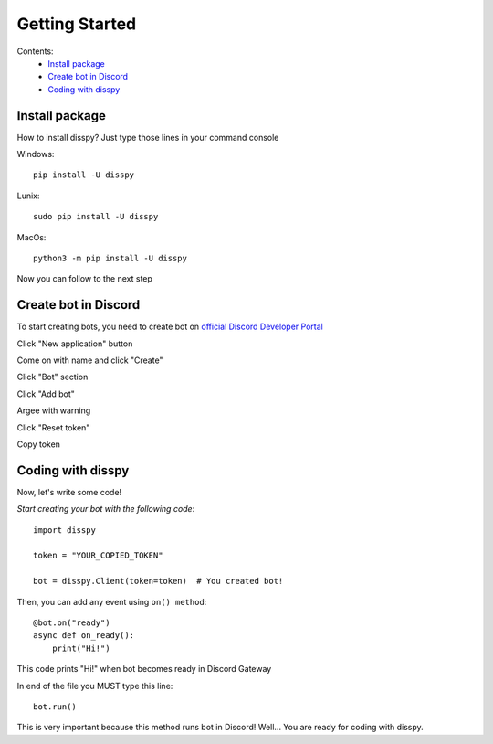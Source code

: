 Getting Started
###############

Contents:
    * `Install package`_
    * `Create bot in Discord`_
    * `Coding with disspy`_

Install package
***************

How to install disspy? Just type those lines in your command console

Windows::

    pip install -U disspy

Lunix::

    sudo pip install -U disspy

MacOs::

    python3 -m pip install -U disspy

Now you can follow to the next step

Create bot in Discord
*********************

To start creating bots, you need to create bot on
`official Discord Developer Portal <https://discord.com/developers/applications>`_

.. image:: images/1.png

Click "New application" button

.. image:: images/2.png

Come on with name and click "Create"

.. image:: images/3.png

Click "Bot" section

.. image:: images/4.png

Click "Add bot"

.. image:: images/5.png

Argee with warning

.. image:: images/6.png

Click "Reset token"

.. image:: images/7.png

Copy token

.. image:: images/8.png

Coding with disspy
******************

Now, let's write some code!

*Start creating your bot with the following code*::

    import disspy

    token = "YOUR_COPIED_TOKEN"

    bot = disspy.Client(token=token)  # You created bot!

Then, you can add any event using ``on() method``::

    @bot.on("ready")
    async def on_ready():
        print("Hi!")

This code prints "Hi!" when bot becomes ready in Discord Gateway

In end of the file you MUST type this line::

    bot.run()

This is very important because this method runs bot in Discord! 
Well... You are ready for coding with disspy.
